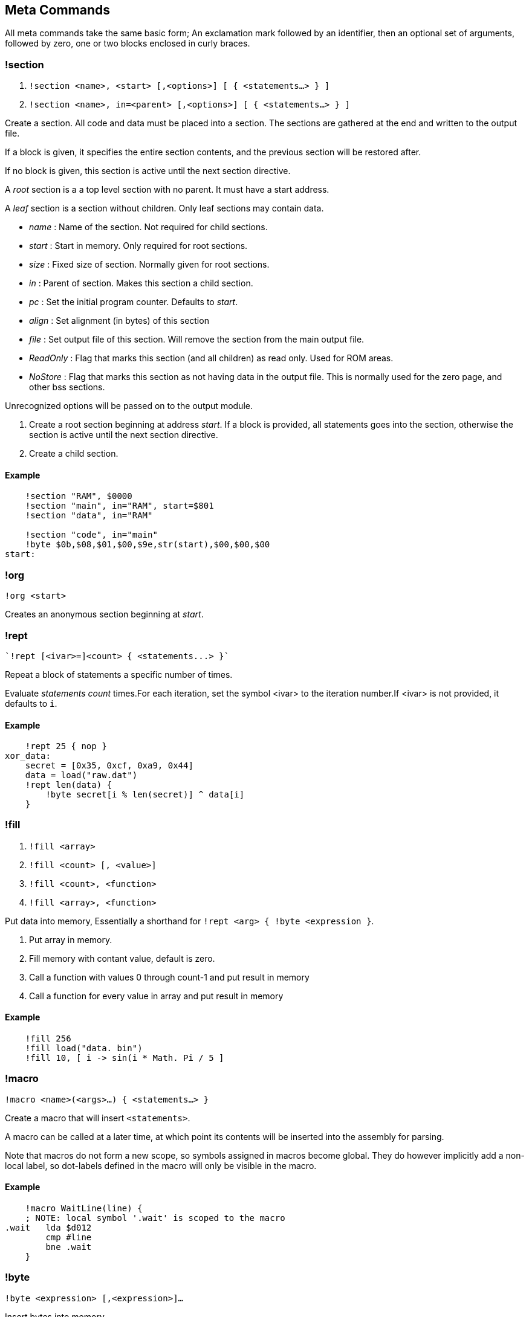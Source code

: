== Meta Commands

All meta commands take the same basic form; An exclamation mark followed by an
identifier, then an optional set of arguments, followed by zero, one or two
blocks enclosed in curly braces.


=== !section

1. `!section <name>, <start> [,<options>] [ { <statements...> } ]`
2. `!section <name>, in=<parent> [,<options>] [ { <statements...> } ]`

Create a section. All code and data must be placed into a section.  The
sections are gathered at the end and written to the output file.

If a block is given, it specifies the entire section contents, and the previous
section will be restored after.

If no block is given, this section is active until the next section directive.

A _root_ section is a a top level section with no parent. It must have a start
address.

A _leaf_ section is a section without children.  Only leaf sections may contain
data.

* _name_ : Name of the section. Not required for child sections.
* _start_ : Start in memory. Only required for root sections.
* _size_ : Fixed size of section. Normally given for root sections.
* _in_ : Parent of section. Makes this section a child section.
* _pc_ : Set the initial program counter. Defaults to _start_.
* _align_ : Set alignment (in bytes) of this section
* _file_ : Set output file of this section. Will remove the section from the
  main output file.
* _ReadOnly_ : Flag that marks this section (and all
  children) as read only. Used for ROM areas.
* _NoStore_ : Flag that marks this section as not having data in the output
  file. This is normally used for the zero page, and other bss sections.

Unrecognized options will be passed on to the output module.

1. Create a root section beginning at address _start_. If a block is provided, all statements goes into the section, otherwise the section is active until the next section directive.
2. Create a child section.

==== Example
[source,ca65]
----
    !section "RAM", $0000
    !section "main", in="RAM", start=$801
    !section "data", in="RAM"

    !section "code", in="main"
    !byte $0b,$08,$01,$00,$9e,str(start),$00,$00,$00
start:
----

=== !org

`!org <start>`

Creates an anonymous section beginning at _start_.

=== !rept

 `!rept [<ivar>=]<count> { <statements...> }`

Repeat a block of statements a specific number of times.

Evaluate _statements_ _count_ times.For each iteration, set the symbol
<ivar> to the iteration number.If <ivar> is not provided, it defaults to `i`.

==== Example
[source,ca65]
----
    !rept 25 { nop }
xor_data:
    secret = [0x35, 0xcf, 0xa9, 0x44]
    data = load("raw.dat")
    !rept len(data) {
        !byte secret[i % len(secret)] ^ data[i]
    }
----

=== !fill

1. `!fill <array>`
2. `!fill <count> [, <value>]`
3. `!fill <count>, <function>`
4. `!fill <array>, <function>`

Put data into memory, Essentially a shorthand for
`!rept <arg> { !byte <expression }`.

1. Put array in memory.
2. Fill memory with contant value, default is zero.
3. Call a function with values 0 through count-1 and put result in memory
4. Call a function for every value in array and put result in memory

==== Example
[source,ca65]
----
    !fill 256
    !fill load("data. bin")
    !fill 10, [ i -> sin(i * Math. Pi / 5 ]
----

=== !macro

`!macro <name>(<args>...) { <statements...> }`

Create a macro that will insert `<statements>`.

A macro can be called at a later time, at which point its
contents will be inserted into the assembly for parsing.

Note that macros do not form a new scope, so symbols assigned in macros become
global. They do however implicitly add a non-local label, so dot-labels defined
in the macro will only be visible in the macro.


==== Example
[source,ca65]
----
    !macro WaitLine(line) {
    ; NOTE: local symbol '.wait' is scoped to the macro
.wait   lda $d012  
        cmp #line
        bne .wait
    }
----
=== !byte

`!byte <expression> [,<expression>]...`

Insert bytes into memory.

=== !word

`!word <expression> [,<expression>]...`

Insert 16bit words into memory.

=== !byte3

`!byte3 <expression> [,<expression>]...`

Insert 24bit words into memory. Useful for C64 sprites.

=== !text

`!text <string> [,<string>]`

Insert characters into memory.Characters are translated using
current translation table.

=== !encoding

`!encoding <name>`

Sets the current text translation. Valid values are

* "ascii"
* "petscii_upper"
* "petscii_lower"
* "screencode_upper" (default)
* "screencode_lower"


=== !chartrans

1. `!chartrans <string>, <c0>, <c1>... [<string>, <c0>, <c1>...]`
2. `!chartrans`

Manual setup of translation of characters coming from `!text` commands.

1. Each character from the provided _string_ should be translated to each
   subsequent number, in order.The number of values should be equal to the
   number of characters in the string.
2. Reset translation to default.

=== !assert

`!assert <expression> [,<string>]`

Assert that _expression_ is true.Fail compilation otherwise.
Asserts are only evaluated in the final pass.

=== !align

`!align <bytes>`

Align the _Program Counter_ so it is evenly dividable with _bytes_.
Normal use case is `!align 256` to ensure page boundary.

===  !pc

`!pc <address>`

Explicitly set the _Program Counter_ to the given address.

=== !ds

`!ds <bytes>`

Declare an empty sequence of _size_ bytes.Only increase the _Program Counter_,
will not put any data into the current section.


=== !enum

`!enum [<name>] { <assignments...> }`

Perform all assignments in the block.If _name_ is given, assignments are
prefixed with `name.`.

Assignments must take the form `symbol = <number>` or just `symbol`, and must
be placed on separate lines.

=== !if

1. `!if <expression> { <statements...> } [ else { <statements...>} ]`
2. `!ifdef <symbol> { <statements...> } [ else { <statements...>} ]`
3. `!ifndef <symbol> { <statements...> } [ else { <statements...>} ]`
4. `!elseif <symbol> { <statements...> }`
5. `!else <symbol> { <statements...> }`

Conditional parsing of statements.

=== !include

`!include <filename>`

Include another file, relative to this file.

=== !incbin

`!incbin <filename>`

Include a binary file, relative to this file.

=== !script

`!script <filename>`

Include a script file, relative to this file.

=== !cpu

`!cpu <cpuname>`

Set the CPU to use. Valid arguments are only `"6502"` or `"65c02"`.

=== !test

1. `!test [<name>] [<registers>]`

2. `!test [<name>] <address> [<registers>]`

Create a test that will be run inside the built-in emulator after assembly
is successfully completed.

You can put values into registers before running the test. Registers take the form: `<reg>=<value>`, ...

If you need to add code just for the test, you can put it in a `NoStore=true`
section to make sure it is not included in the output file.

1. Mark the current position (PC) as the start of a test. If name is not given
  the test statement must be followed by a global label which will be used
  to name the test.

2. Create a test that starts at _address_.

==== Example
[source,ca65]
----
    !test A=9
setup:
    tax
    lda #3
    sta $4000,x
    !check RAM[$4009] == 3
    !rts
    sei
    lda #0
    sta $ffff
    jmp somewhere

    !section "tests", $c000, NoStore=true
    !test "Does music work"
    jsr init_music
    jsr play_music

----

=== !rts

`!rts`

Exit early from test. Useful for testing part of routine.

=== !log

* `!log <text>`


Runtime log function during tests.Registers are available as special arguments
between braces (`+{A}+`, `+{X}+`, `+{Y}+` etc).

==== Example
[source,ca65]
----
    !test
    tax
    !log "We are here, X={X}"
----

=== !check

* `!check <expression>`

This is similar to assert, except it happens _runtime_ during the execution of
tests.Symbols `A`, `X`, `Y`, `SP`, `SR` and `RAM[]` are available in expressions.

==== Example
[source,ca65]
----
    !test
    lda #2
    sec
    rol a
    !check A == 5
    sta $1000
    !check RAM[$1000] == 5
----

=== !run

* `!run {: <lua code> :}`

Run lua code during tests. This can be used for more advanced checks and
logging.

=== !print

1. `!print <value> [,<value> ...]`

Print values during assembly.

